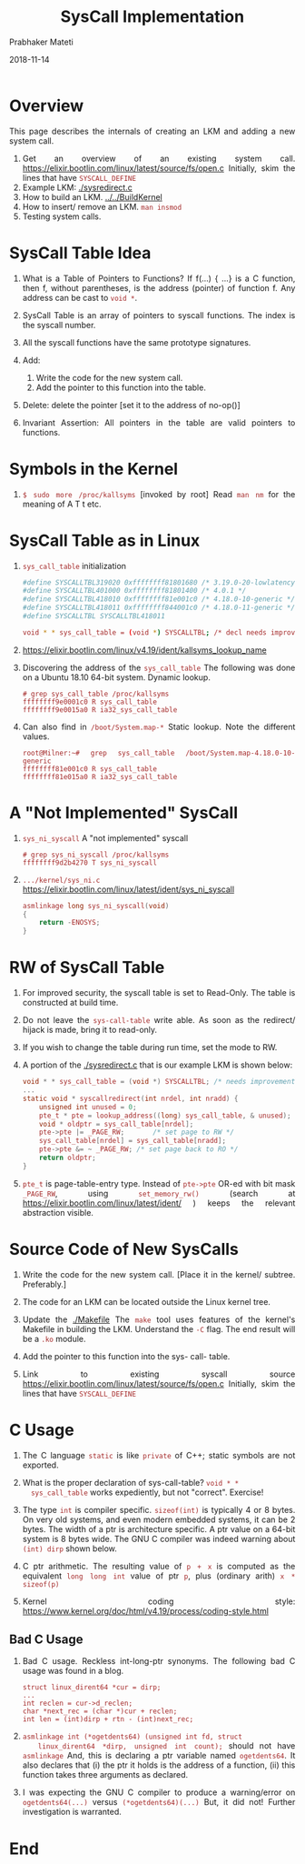# -*- mode: org -*-
#+date: 2018-11-14
#+TITLE: SysCall Implementation
#+AUTHOR: Prabhaker Mateti
#+HTML_LINK_HOME: ../../../../Top/index.html
#+HTML_LINK_UP: ../
#+HTML_HEAD: <style> P,li {text-align: justify} code {color: brown;} @media screen {BODY {margin: 10%} }</style>
#+BIND: org-html-preamble-format (("en" "<a href=\"../../\"> ../../</a> | <a href=./>NoSlides</a>"))
#+BIND: org-html-postamble-format (("en" "<hr size=1>Copyright &copy; 2018 <a href=\"http://www.wright.edu/~pmateti\">www.wright.edu/~pmateti</a> &bull; %d"))
#+STARTUP:showeverything
#+OPTIONS: toc:2


* Overview

This page describes the internals of creating an LKM and adding a new
system call.

1. Get an overview of an existing system call. https://elixir.bootlin.com/linux/latest/source/fs/open.c
   Initially,  skim the lines that have =SYSCALL_DEFINE=
1. Example LKM: [[./sysredirect.c]] 
1. How to build an LKM.  [[../../BuildKernel]]
1. How to insert/ remove an LKM.  =man insmod=
1. Testing system calls.

* SysCall Table Idea

1. What is a Table of Pointers to Functions?  If f(...) { ...} is a C
   function, then f, without parentheses, is the address (pointer) of
   function f.  Any address can be cast to =void *=.

1. SysCall Table is an
   array of pointers to syscall functions.  The index is the syscall
   number.

2. All the syscall functions have the same prototype signatures.
3. Add:
   1. Write the code for the new system call.
   2. Add the pointer to this function into the table.
3. Delete: delete the pointer [set it to the address of no-op()]
4. Invariant Assertion: All pointers in the table are valid pointers
   to functions.

* Symbols in the Kernel

1. =$ sudo more /proc/kallsyms=  [invoked by root] Read =man nm= for
   the meaning of A T t etc.

* SysCall Table as in Linux

1. =sys_call_table= initialization
   #+begin_src bash
#define SYSCALLTBL319020 0xffffffff81801680 /* 3.19.0-20-lowlatency  */
#define SYSCALLTBL401000 0xffffffff81801400 /* 4.0.1 */
#define SYSCALLTBL418010 0xffffffff81e001c0 /* 4.18.0-10-generic */
#define SYSCALLTBL418011 0xffffffff844001c0 /* 4.18.0-11-generic */
#define SYSCALLTBL SYSCALLTBL418011

void * * sys_call_table = (void *) SYSCALLTBL; /* decl needs improvement */
#+end_src

1. https://elixir.bootlin.com/linux/v4.19/ident/kallsyms_lookup_name

1. Discovering the address of the =sys_call_table= The following was
   done on a Ubuntu 18.10 64-bit system.  Dynamic lookup.
   : # grep sys_call_table /proc/kallsyms 
   : ffffffff9e0001c0 R sys_call_table
   : ffffffff9e0015a0 R ia32_sys_call_table

1. Can also find in =/boot/System.map-*= Static lookup.  Note the
   different values.
   : root@Milner:~# grep sys_call_table /boot/System.map-4.18.0-10-generic 
   : ffffffff81e001c0 R sys_call_table
   : ffffffff81e015a0 R ia32_sys_call_table


* A "Not Implemented" SysCall

1. =sys_ni_syscall= A "not implemented" syscall
   : # grep sys_ni_syscall /proc/kallsyms
   : ffffffff9d2b4270 T sys_ni_syscall

1. =.../kernel/sys_ni.c=
   https://elixir.bootlin.com/linux/latest/ident/sys_ni_syscall
   #+begin_src C
asmlinkage long sys_ni_syscall(void)
{
	return -ENOSYS;
}
#+end_src

* RW of SysCall Table

1. For improved security, the syscall table is set to Read-Only.  The
   table is constructed at build time.

1. Do not leave the =sys-call-table= write able.  As soon as the
   redirect/ hijack is made, bring it to read-only.

1. If you wish to change the table during run time, set the mode to RW.

1. A portion of the [[./sysredirect.c]] that is our example LKM is shown below:
   #+begin_src C
void * * sys_call_table = (void *) SYSCALLTBL; /* needs improvement */
...
static void * syscallredirect(int nrdel, int nradd) {
    unsigned int unused = 0;
    pte_t * pte = lookup_address((long) sys_call_table, & unused);
    void * oldptr = sys_call_table[nrdel];
    pte->pte |= _PAGE_RW;       /* set page to RW */
    sys_call_table[nrdel] = sys_call_table[nradd];
    pte->pte &= ~ _PAGE_RW;	/* set page back to RO */
    return oldptr;
}
#+end_src
1. =pte_t= is page-table-entry type.  Instead of =pte->pte= OR-ed with
   bit mask =_PAGE_RW=, using =set_memory_rw()= (search at
   https://elixir.bootlin.com/linux/latest/ident/ ) keeps the relevant
   abstraction visible.

* Source Code of New SysCalls

1. Write the code for the new system call.  [Place it in the kernel/
   subtree.  Preferably.]

1. The code for an LKM can be located outside the Linux kernel tree.

1. Update the [[./Makefile]] The =make= tool uses features of the kernel's
   Makefile in building the LKM.  Understand the =-C= flag.  The end
   result will be a =.ko= module.

2. Add the pointer to this function into the sys- call- table.

1. Link to existing syscall source
   https://elixir.bootlin.com/linux/latest/source/fs/open.c
   Initially,  skim the lines that have =SYSCALL_DEFINE=

* C Usage

1. The C language =static= is like =private= of C++; static symbols
   are not exported.

1. What is the proper declaration of sys-call-table? =void * *
   sys_call_table= works expediently, but not "correct".  Exercise!

1. The type =int= is compiler specific.  =sizeof(int)= is typically 4
   or 8 bytes.  On very old systems, and even modern embedded systems,
   it can be 2 bytes.  The width of a ptr is architecture specific.  A
   ptr value on a 64-bit system is 8 bytes wide. The GNU C compiler
   was indeed warning about =(int) dirp= shown below.

1. C ptr arithmetic. The resulting value of =p + x= is computed as the
   equivalent =long long int= value of ptr =p=, plus (ordinary arith)
   =x * sizeof(p)=

1. Kernel coding style: https://www.kernel.org/doc/html/v4.19/process/coding-style.html

** Bad C Usage

1. Bad C usage.  Reckless int-long-ptr synonyms.  The following bad C
   usage was found in a blog.
   #+begin_src
struct linux_dirent64 *cur = dirp;
...
int reclen = cur->d_reclen;
char *next_rec = (char *)cur + reclen;
int len = (int)dirp + rtn - (int)next_rec;
#+end_src


1. =asmlinkage int (*ogetdents64) (unsigned int fd, struct
   linux_dirent64 *dirp, unsigned int count);= should not have
   =asmlinkage= And, this is declaring a ptr variable named
   =ogetdents64=.  It also declares that (i) the ptr it holds is the
   address of a function, (ii) this function takes three arguments as
   declared.

1. I was expecting the GNU C compiler to produce a warning/error on
   =ogetdents64(...)= versus =(*ogetdents64)(...)= But, it did not!
   Further investigation is warranted.

* End
# Local variables:
# after-save-hook: org-html-export-to-html
# end:
